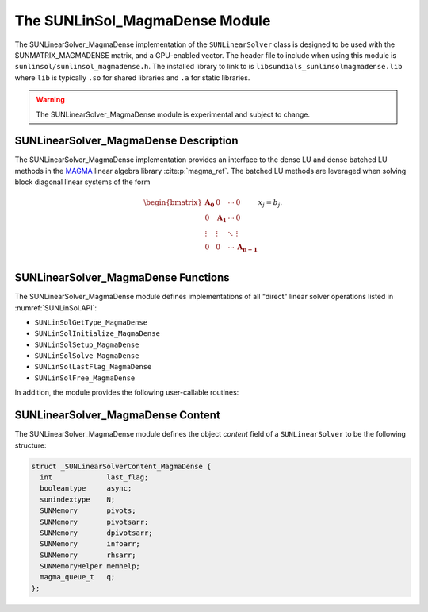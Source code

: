 ..
   Programmer(s): David J. Gardner @ LLNL
   ----------------------------------------------------------------
   SUNDIALS Copyright Start
   Copyright (c) 2002-2023, Lawrence Livermore National Security
   and Southern Methodist University.
   All rights reserved.

   See the top-level LICENSE and NOTICE files for details.

   SPDX-License-Identifier: BSD-3-Clause
   SUNDIALS Copyright End
   ----------------------------------------------------------------

.. _SUNLinSol.MagmaDense:

The SUNLinSol_MagmaDense Module
======================================

The SUNLinearSolver_MagmaDense implementation of the ``SUNLinearSolver`` class is
designed to be used with the SUNMATRIX_MAGMADENSE matrix, and a GPU-enabled
vector. The header file to include when using this module is
``sunlinsol/sunlinsol_magmadense.h``. The installed library to link to is
``libsundials_sunlinsolmagmadense.lib`` where ``lib`` is typically ``.so`` for
shared libraries and ``.a`` for static libraries.

.. warning::

   The SUNLinearSolver_MagmaDense module is experimental and subject to change.


SUNLinearSolver_MagmaDense Description
---------------------------------------

The SUNLinearSolver_MagmaDense implementation provides an interface to the dense
LU and dense batched LU methods in the `MAGMA <https://icl.utk.edu/magma/index.html>`_
linear algebra library :cite:p:`magma_ref`. The batched LU methods are leveraged when solving block
diagonal linear systems of the form

.. math::

   \begin{bmatrix}
     \mathbf{A_0} & 0 & \cdots & 0\\
     0 & \mathbf{A_1} & \cdots & 0\\
     \vdots & \vdots & \ddots & \vdots\\
     0 & 0 & \cdots & \mathbf{A_{n-1}}\\
   \end{bmatrix}
   x_j
   =
   b_j.


SUNLinearSolver_MagmaDense Functions
-------------------------------------

The SUNLinearSolver_MagmaDense module defines implementations of all "direct"
linear solver operations listed in :numref:`SUNLinSol.API`:

* ``SUNLinSolGetType_MagmaDense``
* ``SUNLinSolInitialize_MagmaDense``
* ``SUNLinSolSetup_MagmaDense``
* ``SUNLinSolSolve_MagmaDense``
* ``SUNLinSolLastFlag_MagmaDense``
* ``SUNLinSolFree_MagmaDense``

In addition, the module provides the following user-callable routines:


.. c:function:: SUNLinearSolver SUNLinSol_MagmaDense(N_Vector y, SUNMatrix A, SUNContext sunctx)

   This constructor function creates and allocates memory for a
   ``SUNLinearSolver`` object.

   **Arguments:**
      * *y* -- a vector for checking compatibility with the solver.
      * *A* -- a SUNMATRIX_MAGMADENSE matrix for checking compatibility with the
        solver.
      * *sunctx* -- the :c:type:`SUNContext` object (see :numref:`SUNDIALS.SUNContext`)

   **Return value:**
      If successful, a ``SUNLinearSolver`` object. If either *A* or *y* are
      incompatible then this routine will return ``NULL``. This routine analyzes
      the input matrix and vector to determine the linear system size and to
      assess compatibility with the solver.

.. c:function:: int SUNLinSol_MagmaDense_SetAsync(SUNLinearSolver LS, booleantype onoff)

   This function can be used to toggle the linear solver between asynchronous
   and synchronous modes. In asynchronous mode (default), SUNLinearSolver
   operations are asynchronous with respect to the host. In synchronous mode,
   the host and GPU device are synchronized prior to the operation returning.

   **Arguments:**
      * *LS* -- a SUNLinSol_MagmaDense object
      * *onoff* -- 0 for synchronous mode or 1 for asynchronous mode (default 1)

   **Return value:**
      * ``SUNLS_SUCCESS`` if successful
      * ``SUNLS_MEM_NULL`` if *LS* is ``NULL``


SUNLinearSolver_MagmaDense Content
-----------------------------------

The SUNLinearSolver_MagmaDense module defines the object *content* field of a
``SUNLinearSolver`` to be the following structure:

.. code-block:: c

   struct _SUNLinearSolverContent_MagmaDense {
     int             last_flag;
     booleantype     async;
     sunindextype    N;
     SUNMemory       pivots;
     SUNMemory       pivotsarr;
     SUNMemory       dpivotsarr;
     SUNMemory       infoarr;
     SUNMemory       rhsarr;
     SUNMemoryHelper memhelp;
     magma_queue_t   q;
   };
